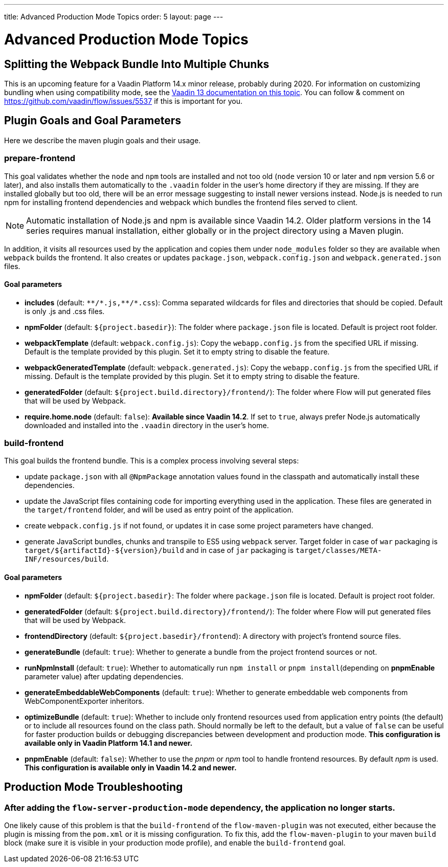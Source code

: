 ---
title: Advanced Production Mode Topics
order: 5
layout: page
---


= Advanced Production Mode Topics

== Splitting the Webpack Bundle Into Multiple Chunks

This is an upcoming feature for a Vaadin Platform 14.x minor release, probably during 2020. For information on customizing bundling when using compatibility mode, see the https://vaadin.com/docs/v13/flow/production/tutorial-production-mode-customising.html[Vaadin 13 documentation on this topic]. You can follow & comment on https://github.com/vaadin/flow/issues/5537 if this is important for you.

== Plugin Goals and Goal Parameters

Here we describe the maven plugin goals and their usage.

=== prepare-frontend

This goal validates whether the `node` and `npm` tools are installed and not too old (`node` version 10 or later and `npm` version 5.6 or later), and also installs them automatically to the `.vaadin` folder in the user's home directory if they are missing.
If they are installed globally but too old, there will be an error message suggesting to install newer versions instead.
Node.js is needed to run npm for installing frontend dependencies and webpack which bundles the frontend files served to client.

[NOTE]
Automatic installation of Node.js and npm is available since Vaadin 14.2. Older platform versions in the 14 series requires manual installation, either globally or in the project directory using a Maven plugin.

In addition, it visits all resources used by the application and copies them under `node_modules` folder so they are available when `webpack` builds the frontend. It also creates or updates `package.json`, `webpack.config.json` and `webpack.generated.json` files.

==== Goal parameters

* *includes* (default: `&#42;&#42;/&#42;.js,&#42;&#42;/&#42;.css`):
    Comma separated wildcards for files and directories that should be copied. Default is only .js and .css files.

* *npmFolder* (default: `${project.basedir}`):
    The folder where `package.json` file is located. Default is project root folder.

* *webpackTemplate* (default: `webpack.config.js`):
    Copy the `webapp.config.js` from the specified URL if missing. Default is the template provided by this plugin.
    Set it to empty string to disable the feature.

* *webpackGeneratedTemplate* (default: `webpack.generated.js`):
    Copy the `webapp.config.js` from the specified URL if missing. Default is the template provided by this plugin.
    Set it to empty string to disable the feature.

* *generatedFolder* (default: `${project.build.directory}/frontend/`):
    The folder where Flow will put generated files that will be used by Webpack.

* *require.home.node* (default: `false`):
   **Available since Vaadin 14.2**. If set to `true`, always prefer Node.js automatically downloaded and installed into the `.vaadin` directory in the user's home.


=== build-frontend
This goal builds the frontend bundle. This is a complex process involving several steps:

- update `package.json` with all `@NpmPackage` annotation values found in the classpath and automatically install these dependencies.
- update the JavaScript files containing code for importing everything used in the application. These files are generated in the `target/frontend` folder,
and will be used as entry point of the application.
- create `webpack.config.js` if not found, or updates it in case some project parameters have changed.
- generate JavaScript bundles, chunks and transpile to ES5 using `webpack` server. Target folder in case of `war` packaging is `target/${artifactId}-${version}/build` and in case of `jar` packaging is `target/classes/META-INF/resources/build`.

==== Goal parameters

* *npmFolder* (default: `${project.basedir}`:
    The folder where `package.json` file is located. Default is project root folder.

* *generatedFolder* (default: `${project.build.directory}/frontend/`):
    The folder where Flow will put generated files that will be used by Webpack.

* *frontendDirectory* (default: `${project.basedir}/frontend`):
    A directory with project's frontend source files.

* *generateBundle* (default: `true`):
    Whether to generate a bundle from the project frontend sources or not.

* *runNpmInstall* (default: `true`):
    Whether to automatically run `npm install` or `pnpm install`(depending on *pnpmEnable* parameter value) after updating dependencies.

* *generateEmbeddableWebComponents* (default: `true`):
    Whether to generate embeddable web components from WebComponentExporter inheritors.

* *optimizeBundle* (default: `true`):
    Whether to include only frontend resources used from application entry points (the default) or to include all resources found on the class path.
    Should normally be left to the default, but a value of `false` can be useful for faster production builds or debugging discrepancies between development and production mode.
    *This configuration is available only in Vaadin Platform 14.1 and newer.*

* *pnpmEnable* (default: `false`):
    Whether to use the _pnpm_ or _npm_ tool to handle frontend resources. By default _npm_ is used.
    *This configuration is available only in Vaadin 14.2 and newer.*

== Production Mode Troubleshooting

===  After adding the `flow-server-production-mode` dependency, the application no longer starts.
One likely cause of this problem is that the `build-frontend` of the `flow-maven-plugin` was not executed, either because the plugin is missing from the `pom.xml` or it is missing configuration. 
To fix this, add the `flow-maven-plugin` to your maven `build` block (make sure it is visible in your production mode profile), and enable the `build-frontend` goal.

